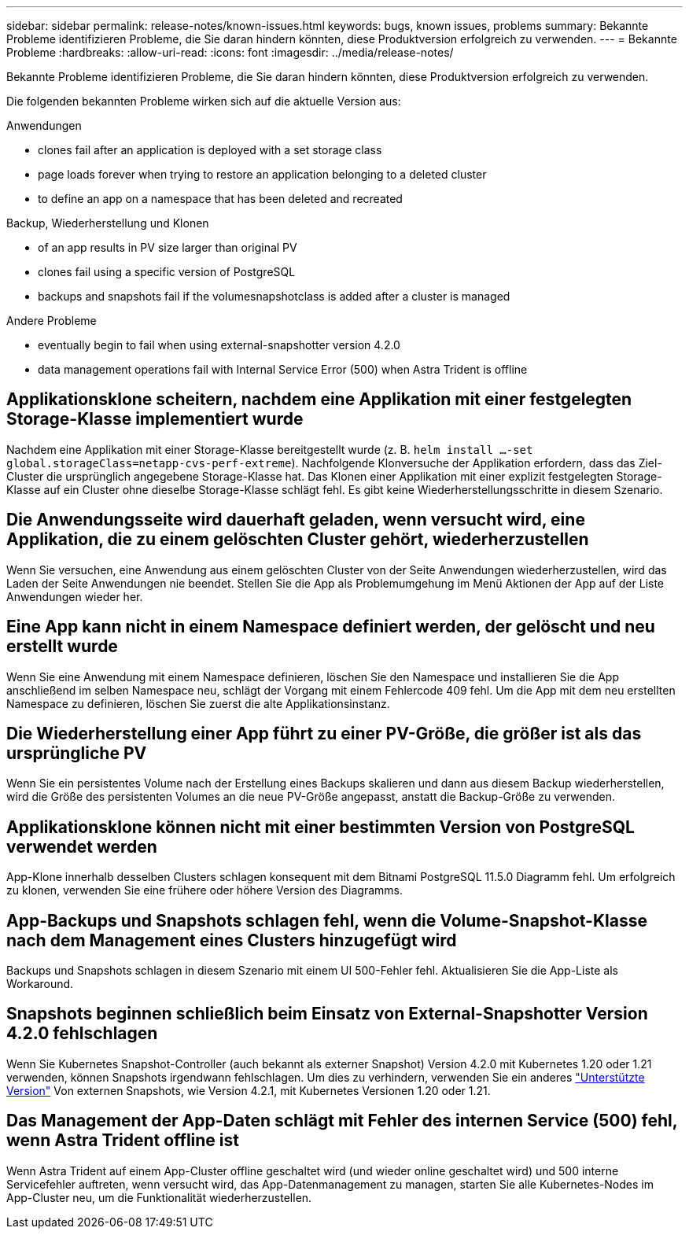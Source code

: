 ---
sidebar: sidebar 
permalink: release-notes/known-issues.html 
keywords: bugs, known issues, problems 
summary: Bekannte Probleme identifizieren Probleme, die Sie daran hindern könnten, diese Produktversion erfolgreich zu verwenden. 
---
= Bekannte Probleme
:hardbreaks:
:allow-uri-read: 
:icons: font
:imagesdir: ../media/release-notes/


[role="lead"]
Bekannte Probleme identifizieren Probleme, die Sie daran hindern könnten, diese Produktversion erfolgreich zu verwenden.

Die folgenden bekannten Probleme wirken sich auf die aktuelle Version aus:

.Anwendungen
*  clones fail after an application is deployed with a set storage class
*  page loads forever when trying to restore an application belonging to a deleted cluster
*  to define an app on a namespace that has been deleted and recreated


.Backup, Wiederherstellung und Klonen
*  of an app results in PV size larger than original PV
*  clones fail using a specific version of PostgreSQL
*  backups and snapshots fail if the volumesnapshotclass is added after a cluster is managed


.Andere Probleme
*  eventually begin to fail when using external-snapshotter version 4.2.0
*  data management operations fail with Internal Service Error (500) when Astra Trident is offline




== Applikationsklone scheitern, nachdem eine Applikation mit einer festgelegten Storage-Klasse implementiert wurde

Nachdem eine Applikation mit einer Storage-Klasse bereitgestellt wurde (z. B. `helm install ...-set global.storageClass=netapp-cvs-perf-extreme`). Nachfolgende Klonversuche der Applikation erfordern, dass das Ziel-Cluster die ursprünglich angegebene Storage-Klasse hat. Das Klonen einer Applikation mit einer explizit festgelegten Storage-Klasse auf ein Cluster ohne dieselbe Storage-Klasse schlägt fehl. Es gibt keine Wiederherstellungsschritte in diesem Szenario.



== Die Anwendungsseite wird dauerhaft geladen, wenn versucht wird, eine Applikation, die zu einem gelöschten Cluster gehört, wiederherzustellen

Wenn Sie versuchen, eine Anwendung aus einem gelöschten Cluster von der Seite Anwendungen wiederherzustellen, wird das Laden der Seite Anwendungen nie beendet. Stellen Sie die App als Problemumgehung im Menü Aktionen der App auf der Liste Anwendungen wieder her.



== Eine App kann nicht in einem Namespace definiert werden, der gelöscht und neu erstellt wurde

Wenn Sie eine Anwendung mit einem Namespace definieren, löschen Sie den Namespace und installieren Sie die App anschließend im selben Namespace neu, schlägt der Vorgang mit einem Fehlercode 409 fehl. Um die App mit dem neu erstellten Namespace zu definieren, löschen Sie zuerst die alte Applikationsinstanz.



== Die Wiederherstellung einer App führt zu einer PV-Größe, die größer ist als das ursprüngliche PV

Wenn Sie ein persistentes Volume nach der Erstellung eines Backups skalieren und dann aus diesem Backup wiederherstellen, wird die Größe des persistenten Volumes an die neue PV-Größe angepasst, anstatt die Backup-Größe zu verwenden.



== Applikationsklone können nicht mit einer bestimmten Version von PostgreSQL verwendet werden

App-Klone innerhalb desselben Clusters schlagen konsequent mit dem Bitnami PostgreSQL 11.5.0 Diagramm fehl. Um erfolgreich zu klonen, verwenden Sie eine frühere oder höhere Version des Diagramms.



== App-Backups und Snapshots schlagen fehl, wenn die Volume-Snapshot-Klasse nach dem Management eines Clusters hinzugefügt wird

Backups und Snapshots schlagen in diesem Szenario mit einem UI 500-Fehler fehl. Aktualisieren Sie die App-Liste als Workaround.



== Snapshots beginnen schließlich beim Einsatz von External-Snapshotter Version 4.2.0 fehlschlagen

Wenn Sie Kubernetes Snapshot-Controller (auch bekannt als externer Snapshot) Version 4.2.0 mit Kubernetes 1.20 oder 1.21 verwenden, können Snapshots irgendwann fehlschlagen. Um dies zu verhindern, verwenden Sie ein anderes https://kubernetes-csi.github.io/docs/snapshot-controller.html["Unterstützte Version"^] Von externen Snapshots, wie Version 4.2.1, mit Kubernetes Versionen 1.20 oder 1.21.



== Das Management der App-Daten schlägt mit Fehler des internen Service (500) fehl, wenn Astra Trident offline ist

Wenn Astra Trident auf einem App-Cluster offline geschaltet wird (und wieder online geschaltet wird) und 500 interne Servicefehler auftreten, wenn versucht wird, das App-Datenmanagement zu managen, starten Sie alle Kubernetes-Nodes im App-Cluster neu, um die Funktionalität wiederherzustellen.
